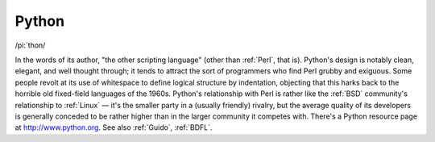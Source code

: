 .. _Python:

============================================================
Python
============================================================

/pi:´thon/

In the words of its author, "the other scripting language" (other than :ref:`Perl`\, that is).
Python's design is notably clean, elegant, and well thought through; it tends to attract the sort of programmers who find Perl grubby and exiguous.
Some people revolt at its use of whitespace to define logical structure by indentation, objecting that this harks back to the horrible old fixed-field languages of the 1960s.
Python's relationship with Perl is rather like the :ref:`BSD` community's relationship to :ref:`Linux` — it's the smaller party in a (usually friendly) rivalry, but the average quality of its developers is generally conceded to be rather higher than in the larger community it competes with.
There's a Python resource page at `http://www.python.org <http://www.python.org>`_.
See also :ref:`Guido`\, :ref:`BDFL`\.

